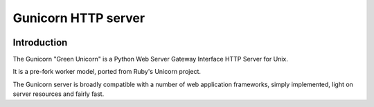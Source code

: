 ﻿
.. index::
   pair: Gunicorn; HTTP
   ! Gunicorn


.. _gunicorn:

==================================
Gunicorn HTTP server
==================================


.. seealso::

   - https://en.wikipedia.org/wiki/Gunicorn_%28HTTP_server%29
   - http://docs.gunicorn.org

.. figure:: gunicorn_logo.jpg
   :align: center
   

Introduction
=============
   
The Gunicorn "Green Unicorn" is a Python Web Server Gateway Interface HTTP Server 
for Unix. 

It is a pre-fork worker model, ported from Ruby's Unicorn project. 

The Gunicorn server is broadly compatible with a number of web application 
frameworks, simply implemented, light on server resources and fairly fast.



